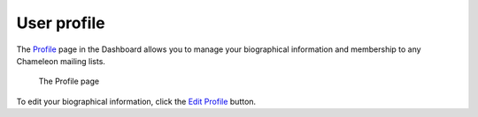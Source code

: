 .. _profile-page:

=============
User profile
=============

The `Profile <https://www.chameleoncloud.org/user/profile/>`_ page in the
Dashboard allows you to manage your biographical information and membership to
any Chameleon mailing lists.

.. figure:: profile/profile.png
  :alt: The Profile page

  The Profile page

To edit your biographical information, click the `Edit Profile
<https://www.chameleoncloud.org/user/profile/edit/>`_ button.
